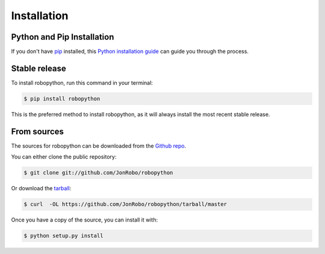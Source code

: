 .. highlight:: shell

============
Installation
============


Python and Pip Installation
---------------------------
If you don't have `pip`_ installed, this `Python installation guide`_ can guide
you through the process.

.. _pip: https://pip.pypa.io
.. _Python installation guide: http://docs.python-guide.org/en/latest/starting/installation/


Stable release
--------------

To install robopython, run this command in your terminal:

.. code-block:: console

    $ pip install robopython

This is the preferred method to install robopython, as it will always install the most recent stable release.


From sources
------------

The sources for robopython can be downloaded from the `Github repo`_.

You can either clone the public repository:

.. code-block:: console

    $ git clone git://github.com/JonRobo/robopython

Or download the `tarball`_:

.. code-block:: console

    $ curl  -OL https://github.com/JonRobo/robopython/tarball/master

Once you have a copy of the source, you can install it with:

.. code-block:: console

    $ python setup.py install


.. _Github repo: https://github.com/JonRobo/robopython
.. _tarball: https://github.com/JonRobo/robopython/tarball/master
